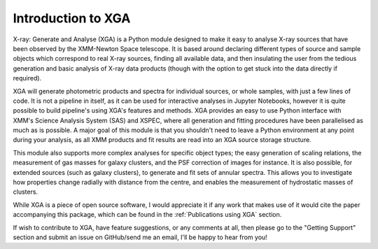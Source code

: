 Introduction to XGA
===================

X-ray: Generate and Analyse (XGA) is a Python module designed to make it easy to analyse X-ray sources that have been
observed by the XMM-Newton Space telescope. It is based around declaring different types of source and sample
objects which correspond to real X-ray sources, finding all available data, and then insulating the user from the
tedious generation and basic analysis of X-ray data products (though with the option to get stuck into the data
directly if required).

XGA will generate photometric products and spectra for individual sources, or whole samples, with just a few lines
of code. It is not a pipeline in itself, as it can be used for interactive analyses in Jupyter Notebooks, however it is
quite possible to build pipeline's using XGA's features and methods. XGA provides an easy to use Python interface with
XMM's Science Analysis System (SAS) and XSPEC, where all generation and fitting procedures have been parallelised as
much as is possible. A major goal of this module is that you shouldn't need to leave a Python environment at any point
during your analysis, as all XMM products and fit results are read into an XGA source storage structure.

This module also supports more complex analyses for specific object types; the easy generation of scaling relations,
the measurement of gas masses for galaxy clusters, and the PSF correction of images for instance. It is also
possible, for extended sources (such as galaxy clusters), to generate and fit sets of annular spectra. This allows you
to investigate how properties change radially with distance from the centre, and enables the measurement of hydrostatic
masses of clusters.

While XGA is a piece of open source software, I would appreciate it if any work that makes use of it would cite the
paper accompanying this package, which can be found in the :ref:`Publications using XGA` section.

If wish to contribute to XGA, have feature suggestions, or any comments at all, then please go to the
"Getting Support" section and submit an issue on GitHub/send me an email, I'll be happy to hear from you!